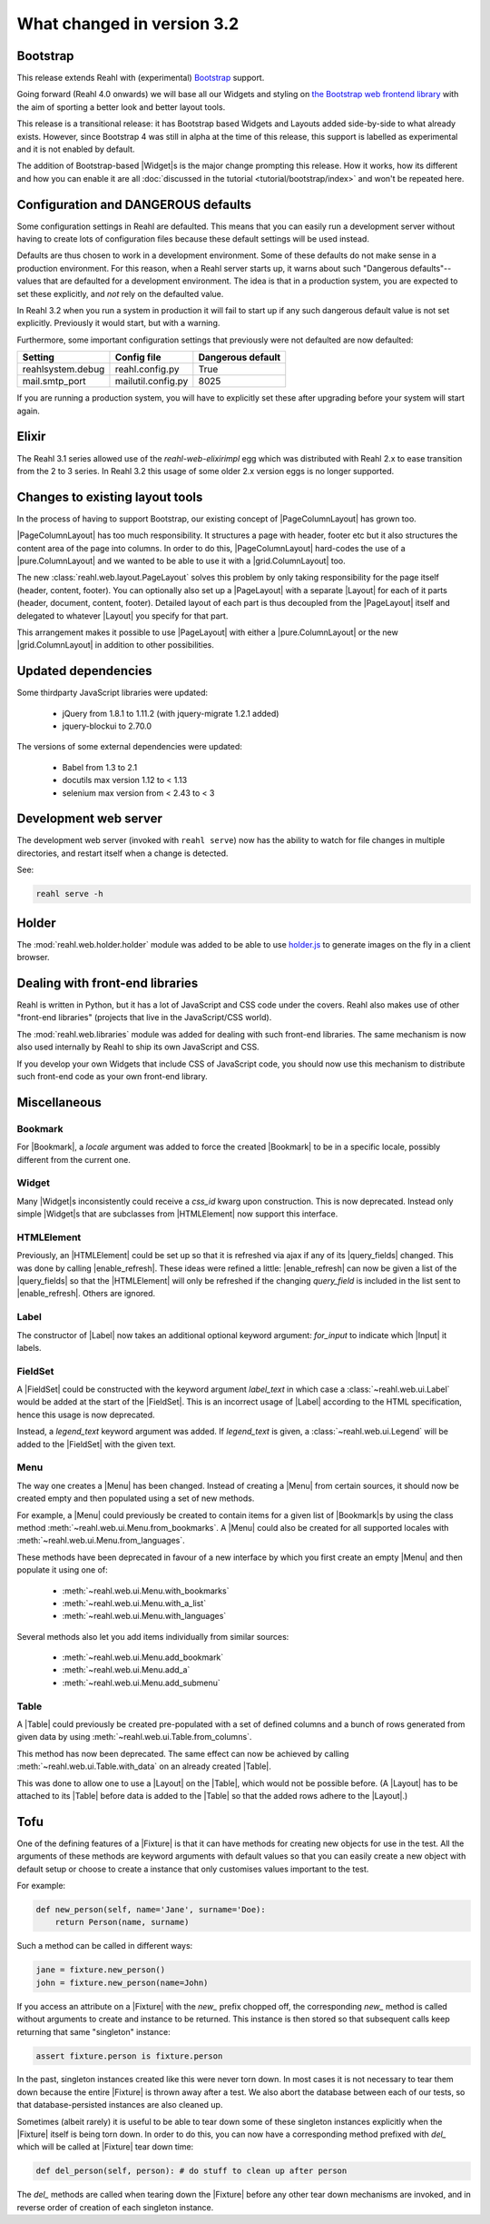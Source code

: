.. Copyright 2014, 2015, 2016 Reahl Software Services (Pty) Ltd. All rights reserved.
 
What changed in version 3.2
===========================

.. |Widget| replace:: :class:`~reahl.web.fw.Widget`


Bootstrap
---------

This release extends Reahl with (experimental) `Bootstrap <http://getbootstrap.com>`_ support.

Going forward (Reahl 4.0 onwards) we will base all our Widgets and
styling on `the Bootstrap web frontend library
<http://getbootstrap.com>`_ with the aim of sporting a better look and
better layout tools.

This release is a transitional release: it has Bootstrap based Widgets 
and Layouts added side-by-side to what already exists. However, since 
Bootstrap 4 was still in alpha at the time of this release, this support
is labelled as experimental and it is not enabled by default.

The addition of Bootstrap-based |Widget|\s is the major change
prompting this release. How it works, how its different and how you can
enable it are all :doc:`discussed in the tutorial
<tutorial/bootstrap/index>` and won't be repeated here.


Configuration and DANGEROUS defaults
------------------------------------

Some configuration settings in Reahl are defaulted. This means that you can easily
run a development server without having to create lots of configuration files because
these default settings will be used instead.

Defaults are thus chosen to work in a development environment. Some of these defaults
do not make sense in a production environment. For this reason, when a Reahl server
starts up, it warns about such "Dangerous defaults"--values that are defaulted for
a development environment. The idea is that in a production system, you are expected
to set these explicitly, and *not* rely on the defaulted value.

In Reahl 3.2 when you run a system in production it will fail to start up if any such
dangerous default value is not set explicitly. Previously it would start, but with a 
warning.

Furthermore, some important configuration settings that previously were not defaulted
are now defaulted:

===================== ======================== ===================
 Setting               Config file              Dangerous default
===================== ======================== ===================
 reahlsystem.debug     reahl.config.py          True
 mail.smtp_port        mailutil.config.py       8025
===================== ======================== ===================

If you are running a production system, you will have to explicitly set these after
upgrading before your system will start again.


Elixir
------

The Reahl 3.1 series allowed use of the `reahl-web-elixirimpl` egg which was distributed 
with Reahl 2.x to ease transition from the 2 to 3 series. In Reahl 3.2 this usage of some
older 2.x version eggs is no longer supported.

Changes to existing layout tools
--------------------------------

.. |PageColumnLayout| replace:: :class:`~reahl.web.pure.PageColumnLayout`
.. |pure.ColumnLayout| replace:: :class:`reahl.web.pure.ColumnLayout`
.. |grid.ColumnLayout| replace:: :class:`reahl.web.bootstrap.grid.ColumnLayout`
.. |Layout| replace:: :class:`~reahl.web.fw.Layout`
.. |PageLayout| replace:: :class:`~reahl.web.layout.PageLayout`

In the process of having to support Bootstrap, our existing concept of
|PageColumnLayout| has grown too. 

|PageColumnLayout| has too much responsibility. It structures a page
with header, footer etc but it also structures the content area of the
page into columns. In order to do this, |PageColumnLayout|
hard-codes the use of a |pure.ColumnLayout| and we wanted to be able
to use it with a |grid.ColumnLayout| too.

The new :class:`reahl.web.layout.PageLayout` solves this problem by
only taking responsibility for the page itself (header, content,
footer). You can optionally also set up a |PageLayout| with a separate
|Layout| for each of it parts (header, document, content,
footer). Detailed layout of each part is thus decoupled from the
|PageLayout| itself and delegated to whatever |Layout| you specify for
that part.

This arrangement makes it possible to use |PageLayout| with either a
|pure.ColumnLayout| or the new |grid.ColumnLayout| in addition to
other possibilities.

Updated dependencies
--------------------

Some thirdparty JavaScript libraries were updated:

  - jQuery from 1.8.1 to 1.11.2 (with jquery-migrate 1.2.1 added)
  - jquery-blockui to 2.70.0

The versions of some external dependencies were updated:

  - Babel from 1.3 to 2.1
  - docutils max version 1.12 to < 1.13
  - selenium max version from < 2.43 to < 3


Development web server
----------------------

The development web server (invoked with ``reahl serve``) now has the
ability to watch for file changes in multiple directories, and restart
itself when a change is detected. 

See:

.. code:: bash

   reahl serve -h


Holder
------

The :mod:`reahl.web.holder.holder` module was added to be able to use
`holder.js <http://imsky.github.io/holder/>`_ to generate images on
the fly in a client browser.


Dealing with front-end libraries
--------------------------------

Reahl is written in Python, but it has a lot of JavaScript and CSS
code under the covers. Reahl also makes use of other "front-end
libraries" (projects that live in the JavaScript/CSS world).

The :mod:`reahl.web.libraries` module was added for dealing with such
front-end libraries. The same mechanism is now also used internally by
Reahl to ship its own JavaScript and CSS. 

If you develop your own Widgets that include CSS of JavaScript code,
you should now use this mechanism to distribute such front-end
code as your own front-end library.


Miscellaneous 
-------------


Bookmark
~~~~~~~~

.. |Bookmark| replace:: :class:`~reahl.web.fw.Bookmark`

For |Bookmark|, a `locale` argument was added to force the created
|Bookmark| to be in a specific locale, possibly different from the
current one.

Widget
~~~~~~

.. |HTMLElement| replace:: :class:`~reahl.web.ui.HTMLElement`

Many |Widget|\s inconsistently could receive a `css_id` kwarg upon
construction. This is now deprecated. Instead only simple |Widget|\s
that are subclasses from |HTMLElement| now support this interface.

HTMLElement
~~~~~~~~~~~

.. |enable_refresh| replace:: :meth:`~reahl.web.ui.HTMLElement.enable_refresh`
.. |query_fields| replace:: :meth:`~reahl.web.fw.Widget.query_fields`

Previously, an |HTMLElement| could be set up so that it is refreshed
via ajax if any of its |query_fields| changed. This was done by
calling |enable_refresh|. These ideas were refined a little:
|enable_refresh| can now be given a list of the |query_fields| so that
the |HTMLElement| will only be refreshed if the changing `query_field` 
is included in the list sent to |enable_refresh|. Others are ignored.

Label
~~~~~

.. |Label| replace:: :class:`~reahl.web.ui.Label`
.. |Input| replace:: :class:`~reahl.web.ui.Input`

The constructor of |Label| now takes an additional optional keyword
argument: `for_input` to indicate which |Input| it labels.


FieldSet
~~~~~~~~

.. |FieldSet| replace:: :class:`~reahl.web.ui.FieldSet`

A |FieldSet| could be constructed with the keyword argument `label_text`
in which case a :class:`~reahl.web.ui.Label` would be added at the 
start of the |FieldSet|. This is an incorrect usage of |Label|
according to the HTML specification, hence this usage is now deprecated.

Instead, a `legend_text` keyword argument was added. If `legend_text` is
given, a :class:`~reahl.web.ui.Legend` will be added to the |FieldSet|
with the given text.


Menu
~~~~

.. |Menu| replace:: :class:`~reahl.web.ui.Menu`

The way one creates a |Menu| has been changed. Instead of creating
a |Menu| from certain sources, it should now be created empty and
then populated using a set of new methods.

For example, a |Menu| could previously be created to contain items
for a given list of |Bookmark|\s by using the class method
:meth:`~reahl.web.ui.Menu.from_bookmarks`\. A |Menu| could also be
created for all supported locales with
:meth:`~reahl.web.ui.Menu.from_languages`.

These methods have been deprecated in favour of a new interface
by which you first create an empty |Menu| and then populate it using
one of:

 - :meth:`~reahl.web.ui.Menu.with_bookmarks`
 - :meth:`~reahl.web.ui.Menu.with_a_list`
 - :meth:`~reahl.web.ui.Menu.with_languages`

Several methods also let you add items individually from similar 
sources:

 - :meth:`~reahl.web.ui.Menu.add_bookmark`
 - :meth:`~reahl.web.ui.Menu.add_a`
 - :meth:`~reahl.web.ui.Menu.add_submenu`

Table
~~~~~

.. |Table| replace:: :class:`~reahl.web.ui.Table`

A |Table| could previously be created pre-populated with a set of
defined columns and a bunch of rows generated from given data by
using :meth:`~reahl.web.ui.Table.from_columns`.

This method has now been deprecated. The same effect can now be 
achieved by calling :meth:`~reahl.web.ui.Table.with_data` on an
already created |Table|\.
   
This was done to allow one to use a |Layout| on the |Table|\, which
would not be possible before. (A |Layout| has to be attached
to its |Table| before data is added to the |Table| so that the 
added rows adhere to the |Layout|.)


Tofu
----

.. |Fixture| replace:: :class:`~reahl.tofu.Fixture`

One of the defining features of a |Fixture| is that it can have
methods for creating new objects for use in the test. All the
arguments of these methods are keyword arguments with default values
so that you can easily create a new object with default setup or
choose to create a instance that only customises values important to
the test.

For example:

.. code:: python

   def new_person(self, name='Jane', surname='Doe):
       return Person(name, surname)

Such a method can be called in different ways:

.. code:: python

   jane = fixture.new_person()
   john = fixture.new_person(name=John)

If you access an attribute on a |Fixture| with the `new_` prefix
chopped off, the corresponding `new_` method is called without
arguments to create and instance to be returned.  This instance is
then stored so that subsequent calls keep returning that same
"singleton" instance:

.. code:: python

   assert fixture.person is fixture.person

In the past, singleton instances created like this were never torn
down. In most cases it is not necessary to tear them down because the
entire |Fixture| is thrown away after a test. We also abort the
database between each of our tests, so that database-persisted
instances are also cleaned up.

Sometimes (albeit rarely) it is useful to be able to tear down some of
these singleton instances explicitly when the |Fixture| itself is
being torn down. In order to do this, you can now have a corresponding
method prefixed with `del_` which will be called at |Fixture| tear
down time:

.. code:: python

   def del_person(self, person): # do stuff to clean up after person

The `del_` methods are called when tearing down the |Fixture| before
any other tear down mechanisms are invoked, and in reverse order of
creation of each singleton instance.




